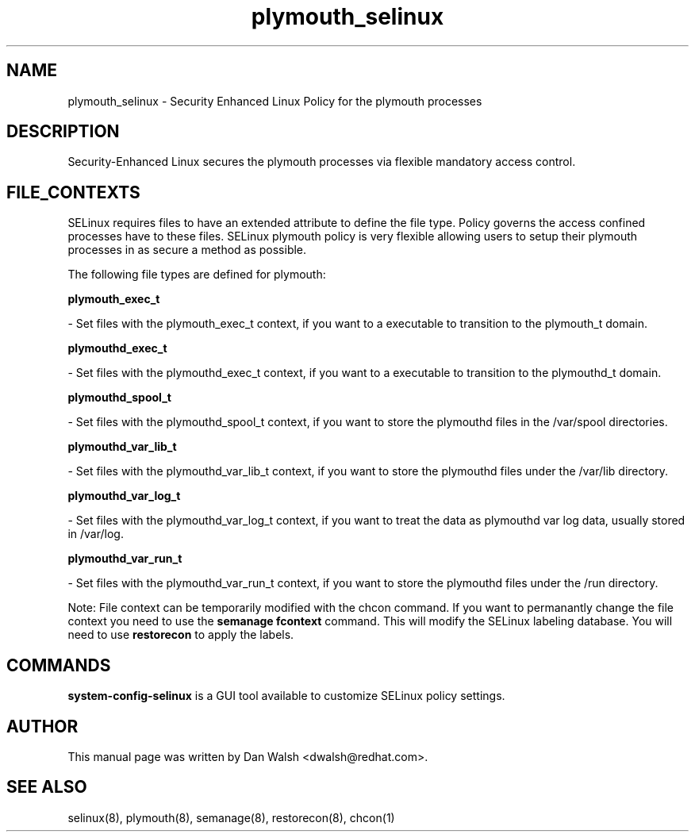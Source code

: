 .TH  "plymouth_selinux"  "8"  "16 Feb 2012" "dwalsh@redhat.com" "plymouth Selinux Policy documentation"
.SH "NAME"
plymouth_selinux \- Security Enhanced Linux Policy for the plymouth processes
.SH "DESCRIPTION"

Security-Enhanced Linux secures the plymouth processes via flexible mandatory access
control.  
.SH FILE_CONTEXTS
SELinux requires files to have an extended attribute to define the file type. 
Policy governs the access confined processes have to these files. 
SELinux plymouth policy is very flexible allowing users to setup their plymouth processes in as secure a method as possible.
.PP 
The following file types are defined for plymouth:


.EX
.B plymouth_exec_t 
.EE

- Set files with the plymouth_exec_t context, if you want to a executable to transition to the plymouth_t domain.


.EX
.B plymouthd_exec_t 
.EE

- Set files with the plymouthd_exec_t context, if you want to a executable to transition to the plymouthd_t domain.


.EX
.B plymouthd_spool_t 
.EE

- Set files with the plymouthd_spool_t context, if you want to store the plymouthd files in the /var/spool directories.


.EX
.B plymouthd_var_lib_t 
.EE

- Set files with the plymouthd_var_lib_t context, if you want to store the plymouthd files under the /var/lib directory.


.EX
.B plymouthd_var_log_t 
.EE

- Set files with the plymouthd_var_log_t context, if you want to treat the data as plymouthd var log data, usually stored in /var/log.


.EX
.B plymouthd_var_run_t 
.EE

- Set files with the plymouthd_var_run_t context, if you want to store the plymouthd files under the /run directory.

Note: File context can be temporarily modified with the chcon command.  If you want to permanantly change the file context you need to use the 
.B semanage fcontext 
command.  This will modify the SELinux labeling database.  You will need to use
.B restorecon
to apply the labels.

.SH "COMMANDS"

.PP
.B system-config-selinux 
is a GUI tool available to customize SELinux policy settings.

.SH AUTHOR	
This manual page was written by Dan Walsh <dwalsh@redhat.com>.

.SH "SEE ALSO"
selinux(8), plymouth(8), semanage(8), restorecon(8), chcon(1)